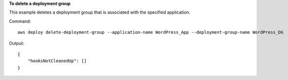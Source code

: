 **To delete a deployment group**

This example deletes a deployment group that is associated with the specified application.

Command::

  aws deploy delete-deployment-group --application-name WordPress_App --deployment-group-name WordPress_DG

Output::

  {
      "hooksNotCleanedUp": []
  }